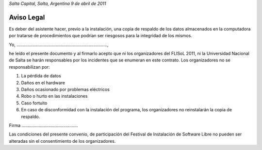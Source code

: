 *Salta Capital, Salta, Argentina*
*9 de abril de 2011*

Aviso Legal
-----------

Es deber del asistente hacer, previo a la instalación, una copia de
respaldo de los datos almacenados en la computadora por tratarse de
procedimientos que podrían ser riesgosos para la integridad de los mismos.

Yo, ..........................................................................,

he leído el presente documento y al firmarlo acepto que ni los organizadores
del FLISoL 2011, ni la Universidad Nacional de Salta se harán responsables
por los incidentes que se enumeran en este contrato.
Los organizadores no se responsabilizan por:

1. La pérdida de datos
2. Daños en el hardware
3. Daños ocasionado por problemas eléctricos
4. Robo o hurto en las instalaciones
5. Caso fortuito
6. En caso de disconformidad con la instalación del programa, los
   organizadores no reinstalarán la copia de respaldo.


Firma ..............................................


Las condiciones del presente convenio, de participación del Festival de
Instalación de Software Libre no pueden ser alteradas sin el consentimiento
de los organizadores. 
